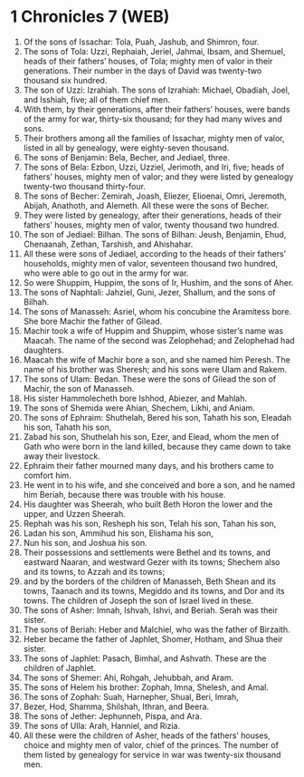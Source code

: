 * 1 Chronicles 7 (WEB)
:PROPERTIES:
:ID: WEB/13-1CH07
:END:

1. Of the sons of Issachar: Tola, Puah, Jashub, and Shimron, four.
2. The sons of Tola: Uzzi, Rephaiah, Jeriel, Jahmai, Ibsam, and Shemuel, heads of their fathers’ houses, of Tola; mighty men of valor in their generations. Their number in the days of David was twenty-two thousand six hundred.
3. The son of Uzzi: Izrahiah. The sons of Izrahiah: Michael, Obadiah, Joel, and Isshiah, five; all of them chief men.
4. With them, by their generations, after their fathers’ houses, were bands of the army for war, thirty-six thousand; for they had many wives and sons.
5. Their brothers among all the families of Issachar, mighty men of valor, listed in all by genealogy, were eighty-seven thousand.
6. The sons of Benjamin: Bela, Becher, and Jediael, three.
7. The sons of Bela: Ezbon, Uzzi, Uzziel, Jerimoth, and Iri, five; heads of fathers’ houses, mighty men of valor; and they were listed by genealogy twenty-two thousand thirty-four.
8. The sons of Becher: Zemirah, Joash, Eliezer, Elioenai, Omri, Jeremoth, Abijah, Anathoth, and Alemeth. All these were the sons of Becher.
9. They were listed by genealogy, after their generations, heads of their fathers’ houses, mighty men of valor, twenty thousand two hundred.
10. The son of Jediael: Bilhan. The sons of Bilhan: Jeush, Benjamin, Ehud, Chenaanah, Zethan, Tarshish, and Ahishahar.
11. All these were sons of Jediael, according to the heads of their fathers’ households, mighty men of valor, seventeen thousand two hundred, who were able to go out in the army for war.
12. So were Shuppim, Huppim, the sons of Ir, Hushim, and the sons of Aher.
13. The sons of Naphtali: Jahziel, Guni, Jezer, Shallum, and the sons of Bilhah.
14. The sons of Manasseh: Asriel, whom his concubine the Aramitess bore. She bore Machir the father of Gilead.
15. Machir took a wife of Huppim and Shuppim, whose sister’s name was Maacah. The name of the second was Zelophehad; and Zelophehad had daughters.
16. Maacah the wife of Machir bore a son, and she named him Peresh. The name of his brother was Sheresh; and his sons were Ulam and Rakem.
17. The sons of Ulam: Bedan. These were the sons of Gilead the son of Machir, the son of Manasseh.
18. His sister Hammolecheth bore Ishhod, Abiezer, and Mahlah.
19. The sons of Shemida were Ahian, Shechem, Likhi, and Aniam.
20. The sons of Ephraim: Shuthelah, Bered his son, Tahath his son, Eleadah his son, Tahath his son,
21. Zabad his son, Shuthelah his son, Ezer, and Elead, whom the men of Gath who were born in the land killed, because they came down to take away their livestock.
22. Ephraim their father mourned many days, and his brothers came to comfort him.
23. He went in to his wife, and she conceived and bore a son, and he named him Beriah, because there was trouble with his house.
24. His daughter was Sheerah, who built Beth Horon the lower and the upper, and Uzzen Sheerah.
25. Rephah was his son, Resheph his son, Telah his son, Tahan his son,
26. Ladan his son, Ammihud his son, Elishama his son,
27. Nun his son, and Joshua his son.
28. Their possessions and settlements were Bethel and its towns, and eastward Naaran, and westward Gezer with its towns; Shechem also and its towns, to Azzah and its towns;
29. and by the borders of the children of Manasseh, Beth Shean and its towns, Taanach and its towns, Megiddo and its towns, and Dor and its towns. The children of Joseph the son of Israel lived in these.
30. The sons of Asher: Imnah, Ishvah, Ishvi, and Beriah. Serah was their sister.
31. The sons of Beriah: Heber and Malchiel, who was the father of Birzaith.
32. Heber became the father of Japhlet, Shomer, Hotham, and Shua their sister.
33. The sons of Japhlet: Pasach, Bimhal, and Ashvath. These are the children of Japhlet.
34. The sons of Shemer: Ahi, Rohgah, Jehubbah, and Aram.
35. The sons of Helem his brother: Zophah, Imna, Shelesh, and Amal.
36. The sons of Zophah: Suah, Harnepher, Shual, Beri, Imrah,
37. Bezer, Hod, Shamma, Shilshah, Ithran, and Beera.
38. The sons of Jether: Jephunneh, Pispa, and Ara.
39. The sons of Ulla: Arah, Hanniel, and Rizia.
40. All these were the children of Asher, heads of the fathers’ houses, choice and mighty men of valor, chief of the princes. The number of them listed by genealogy for service in war was twenty-six thousand men.
